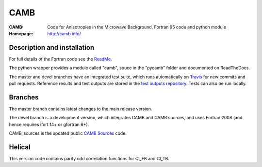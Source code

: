 ===================
CAMB
===================
:CAMB:  Code for Anisotropies in the Microwave Background, Fortran 95 code and python module
:Homepage: http://camb.info/

  
Description and installation
=============================

For full details of the Fortran code see the `ReadMe <http://camb.info/readme.html>`_.

The python wrapper provides a module called "camb", souce in the "pycamb" folder and documented on ReadTheDocs.

.. image:: https://readthedocs.org/projects/camb/badge/?version=latest
   :target: https://camb.readthedocs.org/en/latest


The master and devel branches have an integrated test suite, which runs automatically on `Travis <http://travis-ci.org>`_  for new commits and pull requests.
Reference results and test outputs are stored in the `test outputs repository <https://github.com/cmbant/CAMB_test_outputs/>`_. Tests can also be run locally.

Branches
=============================

The master branch contains latest changes to the main release version.

.. image:: https://secure.travis-ci.org/cmbant/CAMB.png?branch=master
  :target: https://secure.travis-ci.org/cmbant/CAMB/builds

The devel branch is a development version, which integrates CAMB and CAMB sources, and uses Fortran 2008 (and hence requires ifort 14+ or gfortran 6+).

.. image:: https://secure.travis-ci.org/cmbant/CAMB.png?branch=devel
  :target: https://secure.travis-ci.org/cmbant/CAMB/builds


CAMB_sources is the updated public `CAMB Sources <http://camb.info/sources/>`_ code.

Helical
=============================

This version code contains parity odd correlation functions for Cl_EB and Cl_TB.
